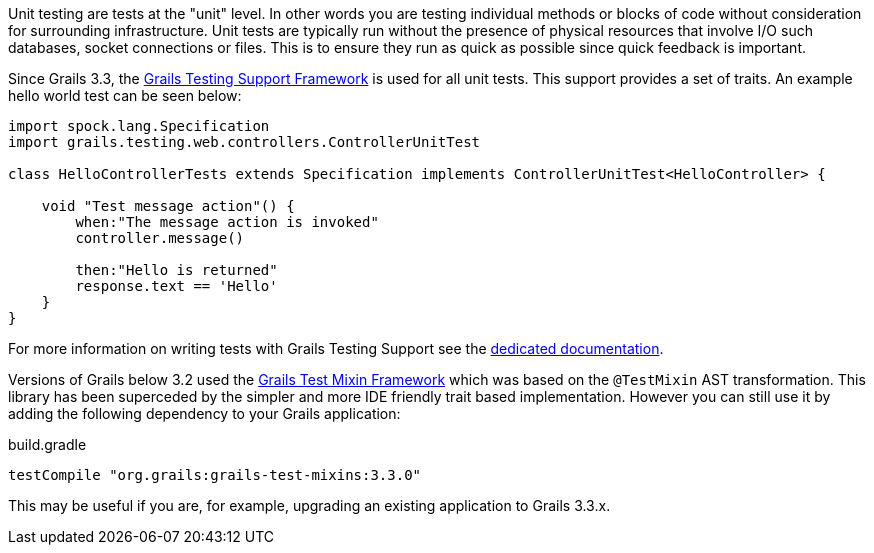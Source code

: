 Unit testing are tests at the "unit" level. In other words you are testing individual methods or blocks of code without consideration for surrounding infrastructure. Unit tests are typically run without the presence of physical resources that involve I/O such databases, socket connections or files. This is to ensure they run as quick as possible since quick feedback is important.


Since Grails 3.3, the https://testing.grails.org[Grails Testing Support Framework] is used for all unit tests. This support provides a set of traits. An example hello world test can be seen below:

[source,groovy]
----
import spock.lang.Specification
import grails.testing.web.controllers.ControllerUnitTest

class HelloControllerTests extends Specification implements ControllerUnitTest<HelloController> {

    void "Test message action"() {
        when:"The message action is invoked"
        controller.message()

        then:"Hello is returned"
        response.text == 'Hello'
    }
}
----

For more information on writing tests with Grails Testing Support see the https://testing.grails.org[dedicated documentation].


Versions of Grails below 3.2 used the https://grails-plugins.github.io/grails-test-mixin-plugin/latest/guide/index.html[Grails Test Mixin Framework] which was based on the `@TestMixin` AST transformation. This library has been superceded by the simpler and more IDE friendly trait based implementation. However you can still use it by adding the following dependency to your Grails application:

.build.gradle
[source,groovy]
----
testCompile "org.grails:grails-test-mixins:3.3.0"
----

This may be useful if you are, for example, upgrading an existing application to Grails 3.3.x.
